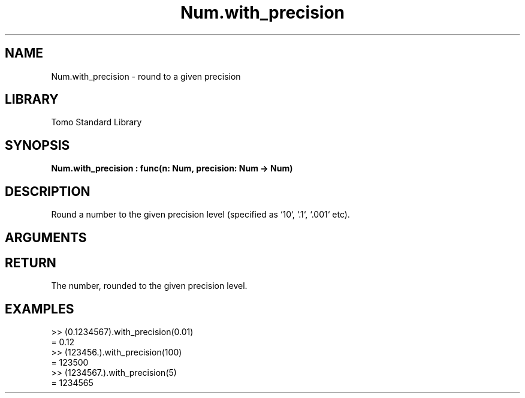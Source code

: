 '\" t
.\" Copyright (c) 2025 Bruce Hill
.\" All rights reserved.
.\"
.TH Num.with_precision 3 2025-04-27 "Tomo man-pages"
.SH NAME
Num.with_precision \- round to a given precision
.SH LIBRARY
Tomo Standard Library
.SH SYNOPSIS
.nf
.BI Num.with_precision\ :\ func(n:\ Num,\ precision:\ Num\ ->\ Num)
.fi
.SH DESCRIPTION
Round a number to the given precision level (specified as `10`, `.1`, `.001` etc).


.SH ARGUMENTS

.TS
allbox;
lb lb lbx lb
l l l l.
Name	Type	Description	Default
n	Num	The number to be rounded to a given precision. 	-
precision	Num	The precision to which the number should be rounded. 	-
.TE
.SH RETURN
The number, rounded to the given precision level.

.SH EXAMPLES
.EX
>> (0.1234567).with_precision(0.01)
= 0.12
>> (123456.).with_precision(100)
= 123500
>> (1234567.).with_precision(5)
= 1234565
.EE

